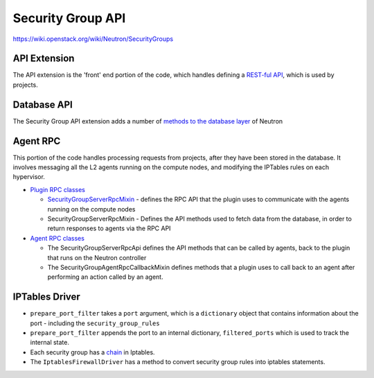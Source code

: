 ..
      Licensed under the Apache License, Version 2.0 (the "License"); you may
      not use this file except in compliance with the License. You may obtain
      a copy of the License at

          http://www.apache.org/licenses/LICENSE-2.0

      Unless required by applicable law or agreed to in writing, software
      distributed under the License is distributed on an "AS IS" BASIS, WITHOUT
      WARRANTIES OR CONDITIONS OF ANY KIND, either express or implied. See the
      License for the specific language governing permissions and limitations
      under the License.


      Convention for heading levels in Neutron devref:
      =======  Heading 0 (reserved for the title in a document)
      -------  Heading 1
      ~~~~~~~  Heading 2
      +++++++  Heading 3
      '''''''  Heading 4
      (Avoid deeper levels because they do not render well.)


Security Group API
==================

https://wiki.openstack.org/wiki/Neutron/SecurityGroups


API Extension
-------------

The API extension is the 'front' end portion of the code, which handles
defining a `REST-ful API`_, which is used by projects.


.. _`REST-ful API`: https://opendev.org/openstack/neutron/src/neutron/extensions/securitygroup.py


Database API
------------

The Security Group API extension adds a number of
`methods to the database layer`_ of Neutron

.. _`methods to the database layer`: https://opendev.org/openstack/neutron/src/neutron/db/securitygroups_db.py

Agent RPC
---------

This portion of the code handles processing requests from projects, after they
have been stored in the database. It involves messaging all the L2 agents
running on the compute nodes, and modifying the IPTables rules on each
hypervisor.


* `Plugin RPC classes <https://opendev.org/openstack/neutron/src/neutron/db/securitygroups_rpc_base.py>`_

  * `SecurityGroupServerRpcMixin <https://opendev.org/openstack/neutron/src/neutron/db/securitygroups_rpc_base.py>`_ - defines the RPC API that the plugin uses to communicate with the agents running on the compute nodes
  * SecurityGroupServerRpcMixin  -  Defines the API methods used to fetch data
    from the database, in order to return responses to agents via the RPC API

* `Agent RPC classes <https://opendev.org/openstack/neutron/src/neutron/api/rpc/handlers/securitygroups_rpc.py>`_

  * The SecurityGroupServerRpcApi defines the API methods that can be called
    by agents, back to the plugin that runs on the Neutron controller
  * The SecurityGroupAgentRpcCallbackMixin defines methods that a plugin uses
    to call back to an agent after performing an action called by an agent.


IPTables Driver
---------------

*  ``prepare_port_filter`` takes a ``port`` argument, which is a ``dictionary``
   object that contains information about the port - including the
   ``security_group_rules``

*  ``prepare_port_filter`` appends the port to an internal dictionary,
   ``filtered_ports`` which is used to track the internal state.

* Each security group has a
  `chain <http://www.thegeekstuff.com/2011/01/iptables-fundamentals/>`_
  in Iptables.

* The ``IptablesFirewallDriver`` has a method to convert security group rules
  into iptables statements.
